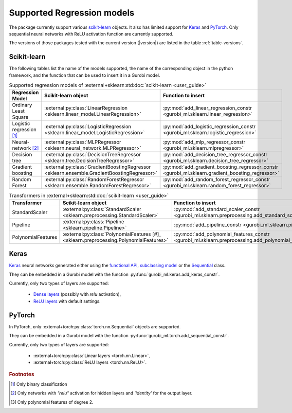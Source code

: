 Supported Regression models
===========================

The package currently support various `scikit-learn
<https://scikit-learn.org/stable/>`_ objects. It also has limited support for
`Keras <https://keras.io/>`_ and `PyTorch <https://pytorch.org/>`_. Only
sequential neural networks with ReLU activation function are currently
supported.

The versions of those packages tested with the current version (|version|) are
listed in the table :ref:`table-versions`.


Scikit-learn
------------
The following tables list the name of the models supported, the name of the
corresponding object in the python framework, and the function that can be used
to insert it in a Gurobi model.

.. list-table:: Supported regression models of :external+sklearn:std:doc:`scikit-learn <user_guide>`
   :widths: 25 25 50
   :header-rows: 1

   * - Regression Model
     - Scikit-learn object
     - Function to insert
   * - Ordinary Least Square
     - :external:py:class:`LinearRegression
       <sklearn.linear_model.LinearRegression>`
     - :py:mod:`add_linear_regression_constr
       <gurobi_ml.sklearn.linear_regression>`
   * - Logistic regression [#]_
     - :external:py:class:`LogisticRegression
       <sklearn.linear_model.LogisticRegression>`
     - :py:mod:`add_logistic_regression_constr
       <gurobi_ml.sklearn.logistic_regression>`
   * - Neural-network [#]_
     - :external:py:class:`MLPRegressor
       <sklearn.neural_network.MLPRegressor>`
     - :py:mod:`add_mlp_regressor_constr
       <gurobi_ml.sklearn.mlpregressor>`
   * - Decision tree
     - :external:py:class:`DecisionTreeRegressor
       <sklearn.tree.DecisionTreeRegressor>`
     - :py:mod:`add_decision_tree_regressor_constr
       <gurobi_ml.sklearn.decision_tree_regressor>`
   * - Gradient boosting
     - :external:py:class:`GradientBoostingRegressor
       <sklearn.ensemble.GradientBoostingRegressor>`
     - :py:mod:`add_gradient_boosting_regressor_constr
       <gurobi_ml.sklearn.gradient_boosting_regressor>`
   * - Random Forest
     - :external:py:class:`RandomForestRegressor
       <sklearn.ensemble.RandomForestRegressor>`
     - :py:mod:`add_random_forest_regressor_constr
       <gurobi_ml.sklearn.random_forest_regressor>`


.. list-table:: Transformers in :external+sklearn:std:doc:`scikit-learn <user_guide>`
   :widths: 25 25 50
   :header-rows: 1

   * - Transformer
     - Scikit-learn object
     - Function to insert
   * - StandardScaler
     - :external:py:class:`StandardScaler
       <sklearn.preprocessing.StandardScaler>`
     - :py:mod:`add_standard_scaler_constr
       <gurobi_ml.sklearn.preprocessing.add_standard_scaler_constr>`
   * - Pipeline
     - :external:py:class:`Pipeline <sklearn.pipeline.Pipeline>`
     - :py:mod:`add_pipeline_constr <gurobi_ml.sklearn.pipeline>`
   * - PolynomialFeatures
     - :external:py:class:`PolynomialFeatures [#]_
       <sklearn.preprocessing.PolynomialFeatures>`
     - :py:mod:`add_polynomial_features_constr
       <gurobi_ml.sklearn.preprocessing.add_polynomial_features_constr>`

Keras
-----

`Keras <https://keras.io/>`_ neural networks generated either using the
`functional API <https://keras.io/guides/functional_api/>`_, `subclassing model
<https://keras.io/guides/making_new_layers_and_models_via_subclassing/>`_ or the
`Sequential <https://keras.io/api/models/sequential/>`_ class.

They can be embedded in a Gurobi model with the function
:py:func:`gurobi_ml.keras.add_keras_constr`.

Currently, only two types of layers are supported:

    * `Dense layers <https://keras.io/api/layers/core_layers/dense/>`_ (possibly
      with `relu` activation),
    * `ReLU layers <https://keras.io/api/layers/activation_layers/relu/>`_ with
      default settings.

PyTorch
-------


In PyTorch, only :external+torch:py:class:`torch.nn.Sequential` objects are
supported.

They can be embedded in a Gurobi model with the function
:py:func:`gurobi_ml.torch.add_sequential_constr`.

Currently, only two types of layers are supported:

   * :external+torch:py:class:`Linear layers <torch.nn.Linear>`,
   * :external+torch:py:class:`ReLU layers <torch.nn.ReLU>`.

.. rubric:: Footnotes

.. [#] Only binary classification
.. [#] Only networks with `"relu"` activation for hidden layers and `'identity'`
    for the output layer.
.. [#] Only polynomial features of degree 2.
